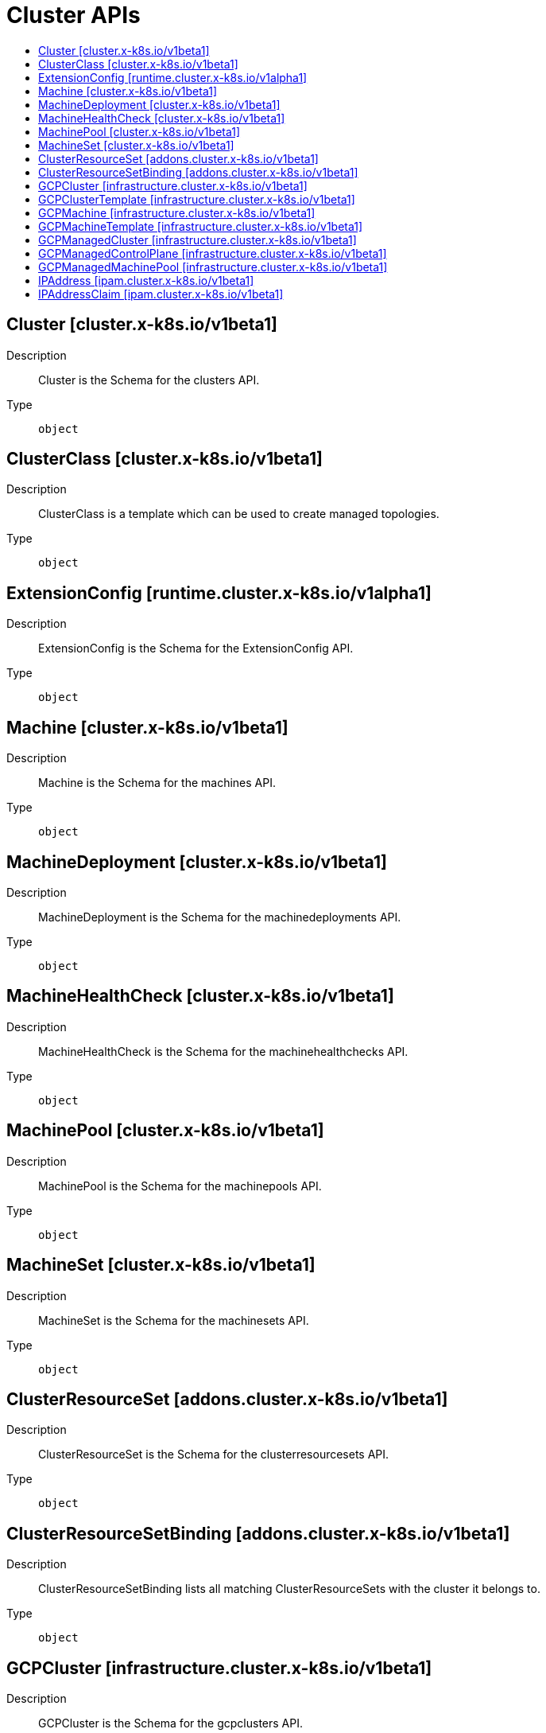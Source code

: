 // Automatically generated by 'openshift-apidocs-gen'. Do not edit.
:_mod-docs-content-type: ASSEMBLY
[id="cluster-apis"]
= Cluster APIs
:toc: macro
:toc-title:

toc::[]

== Cluster [cluster.x-k8s.io/v1beta1]

Description::
+
--
Cluster is the Schema for the clusters API.
--

Type::
  `object`

== ClusterClass [cluster.x-k8s.io/v1beta1]

Description::
+
--
ClusterClass is a template which can be used to create managed topologies.
--

Type::
  `object`

== ExtensionConfig [runtime.cluster.x-k8s.io/v1alpha1]

Description::
+
--
ExtensionConfig is the Schema for the ExtensionConfig API.
--

Type::
  `object`

== Machine [cluster.x-k8s.io/v1beta1]

Description::
+
--
Machine is the Schema for the machines API.
--

Type::
  `object`

== MachineDeployment [cluster.x-k8s.io/v1beta1]

Description::
+
--
MachineDeployment is the Schema for the machinedeployments API.
--

Type::
  `object`

== MachineHealthCheck [cluster.x-k8s.io/v1beta1]

Description::
+
--
MachineHealthCheck is the Schema for the machinehealthchecks API.
--

Type::
  `object`

== MachinePool [cluster.x-k8s.io/v1beta1]

Description::
+
--
MachinePool is the Schema for the machinepools API.
--

Type::
  `object`

== MachineSet [cluster.x-k8s.io/v1beta1]

Description::
+
--
MachineSet is the Schema for the machinesets API.
--

Type::
  `object`

== ClusterResourceSet [addons.cluster.x-k8s.io/v1beta1]

Description::
+
--
ClusterResourceSet is the Schema for the clusterresourcesets API.
--

Type::
  `object`

== ClusterResourceSetBinding [addons.cluster.x-k8s.io/v1beta1]

Description::
+
--
ClusterResourceSetBinding lists all matching ClusterResourceSets with the cluster it belongs to.
--

Type::
  `object`

== GCPCluster [infrastructure.cluster.x-k8s.io/v1beta1]

Description::
+
--
GCPCluster is the Schema for the gcpclusters API.
--

Type::
  `object`

== GCPClusterTemplate [infrastructure.cluster.x-k8s.io/v1beta1]

Description::
+
--
GCPClusterTemplate is the Schema for the gcpclustertemplates API.
--

Type::
  `object`

== GCPMachine [infrastructure.cluster.x-k8s.io/v1beta1]

Description::
+
--
GCPMachine is the Schema for the gcpmachines API.
--

Type::
  `object`

== GCPMachineTemplate [infrastructure.cluster.x-k8s.io/v1beta1]

Description::
+
--
GCPMachineTemplate is the Schema for the gcpmachinetemplates API.
--

Type::
  `object`

== GCPManagedCluster [infrastructure.cluster.x-k8s.io/v1beta1]

Description::
+
--
GCPManagedCluster is the Schema for the gcpmanagedclusters API.
--

Type::
  `object`

== GCPManagedControlPlane [infrastructure.cluster.x-k8s.io/v1beta1]

Description::
+
--
GCPManagedControlPlane is the Schema for the gcpmanagedcontrolplanes API.
--

Type::
  `object`

== GCPManagedMachinePool [infrastructure.cluster.x-k8s.io/v1beta1]

Description::
+
--
GCPManagedMachinePool is the Schema for the gcpmanagedmachinepools API.
--

Type::
  `object`

== IPAddress [ipam.cluster.x-k8s.io/v1beta1]

Description::
+
--
IPAddress is the Schema for the ipaddress API.
--

Type::
  `object`

== IPAddressClaim [ipam.cluster.x-k8s.io/v1beta1]

Description::
+
--
IPAddressClaim is the Schema for the ipaddressclaim API.
--

Type::
  `object`


